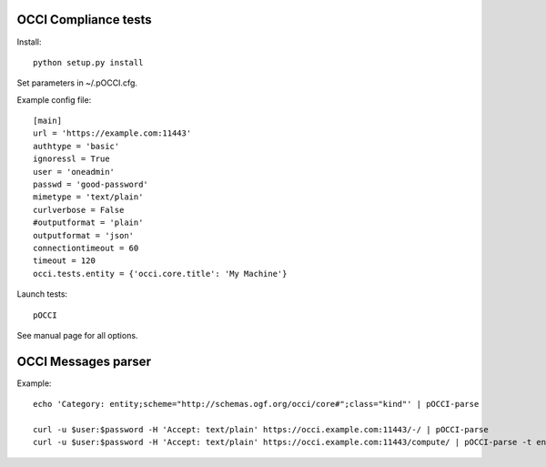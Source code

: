 |build-status| |coverage-status|

.. |build-status| image:: https://travis-ci.org/CESNET/pOCCI.svg?branch=master
   :target: https://travis-ci.org/CESNET/pOOCI
   :alt: Build status
.. |coverage-status| image:: https://img.shields.io/coveralls/CESNET/pOCCI.svg
   :target: https://coveralls.io/r/CESNET/pOCCI
   :alt: Test coverage percentage

OCCI Compliance tests
=======================

Install::

 python setup.py install

Set parameters in ~/.pOCCI.cfg.

Example config file::

 [main]
 url = 'https://example.com:11443'
 authtype = 'basic'
 ignoressl = True
 user = 'oneadmin'
 passwd = 'good-password'
 mimetype = 'text/plain'
 curlverbose = False
 #outputformat = 'plain'
 outputformat = 'json'
 connectiontimeout = 60
 timeout = 120
 occi.tests.entity = {'occi.core.title': 'My Machine'}

Launch tests::

 pOCCI

See manual page for all options.

OCCI Messages parser
====================

Example::

 echo 'Category: entity;scheme="http://schemas.ogf.org/occi/core#";class="kind"' | pOCCI-parse

 curl -u $user:$password -H 'Accept: text/plain' https://occi.example.com:11443/-/ | pOCCI-parse
 curl -u $user:$password -H 'Accept: text/plain' https://occi.example.com:11443/compute/ | pOCCI-parse -t entities -o text/occi
